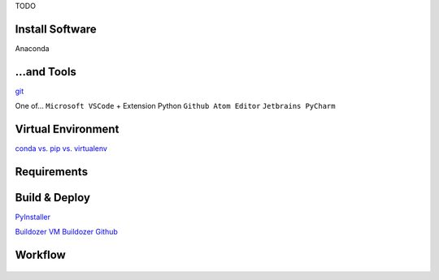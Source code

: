 TODO

.. reStructuredText (README.rst)
.. @see Python Docutils
.. http://docutils.sourceforge.net/rst.html
.. http://docutils.sourceforge.net/docs/user/rst/quickstart.html
.. http://docutils.sourceforge.net/docs/user/rst/quickref.html
.. http://docutils.sourceforge.net/docs/user/rst/cheatsheet.txt

.. example: https://raw.githubusercontent.com/takluyver/pynsist/master/README.rst

.. -------------------------------------------------------------------------------

.. @see comments in src/main.py
.. @see /docs

.. -------------------------------------------------------------------------------

Install Software
----------------
Anaconda

...and Tools
------------
`git <https://git-scm.com/downloads>`_

One of...
``Microsoft VSCode`` + Extension Python
``Github Atom Editor``
``Jetbrains PyCharm``


Virtual Environment
-------------------
`conda vs. pip vs. virtualenv <https://conda.io/docs/commands.html#conda-vs-pip-vs-virtualenv-commands>`_

    .. code-block:: ini
        # Anaconda
        conda info --envs
        conda create --name <environment-name> python
        source activate <environment-name>
        source deactivate

        # to export environment file
        activate <environment-name>
        conda env export > <environment-name>.yml
        # for other person to use the environment
        conda env create -f <environment-name>.yml


        # virtualenv
        lsvirtualenv
        cd $ENV_BASE_DIR
        virtualenv $ENVIRONMENT_NAME
        source $ENV_BASE_DIR/$ENVIRONMENT_NAME/bin/activate
        deactivate


Requirements
------------
    .. code-block:: ini
        # Anaconda
        conda install --yes --file requirements.txt

        # if one dependency fails, all the rest will fail; better use this:
        # Linux or Cygwin Bash
        while read requirement; do conda install --yes $requirement; done < requirements.txt 2>error.log
        # Windows cmd.exe
        for /f %i in (requirements.txt) do conda install --yes %i - when run manually
        for /f %%i in (requirements.txt) do conda install --yes %%i - when inside a BAT script


        # `pip <https://pip.pypa.io/en/stable/user_guide/#requirements-files>`_
        pip install -r requirements.txt


        # Package Management, manually
        # Anaconda
        conda search $SEARCH_TERM
        conda list --name $ENVIRONMENT_NAME
        # create requirements file
        conda list --export > requirements.txt

        conda update <package>
        conda update --all
        conda update python

        conda install <package>
        conda remove --name $ENVIRONMENT_NAME $PACKAGE_NAME


        # pip
        pip search $SEARCH_TERM
        pip list
        # create requirements file
        pip freeze

        pip install <package>
        pip install --upgrade $PACKAGE_NAME
        pip uninstall $PACKAGE_NAME


        # "special packages"
        # upgrade pip
        python -m pip install --upgrade pip wheel setuptools
        # Kivy
        conda install kivy -c conda-forge
        # `Kivy installed with pip <https://kivy.org/doc/stable/installation/installation.html>`_
        # Kivy Dependencies (sdl2, glew, gstreamer)
        python -m pip install docutils pygments pypiwin32 kivy.deps.sdl2 kivy.deps.glew
        python -m pip install kivy.deps.gstreamer  # skip this, if video is not needed
        python -m pip install kivy
        python -m pip install kivy_examples
        # run examples showcase
        python share\kivy-examples\demo\showcase\main.py

        # `PyInstaller <https://www.pyinstaller.org/>`_
        pip install pyinstaller
        # `Pygame <https://www.pygame.org/wiki/GettingStarted>`_
        python3 -m pip install -U pygame --user
        # OpenCV 2.0
        # Pillow


Build & Deploy
--------------
`PyInstaller <https://pyinstaller.readthedocs.io/en/stable/usage.html>`_

`Buildozer VM <https://kivy.org/doc/stable/guide/packaging-android.html>`_
`Buildozer Github <https://github.com/kivy/buildozer>`_


Workflow
--------
    .. code-block:: ini
        # use existing repository
        clone https://github.com/<useraccount>/<repository>.git
        # update local repository (merge)
        git pull origin master

        # create new repository
        git init
        # once
        git remote add origin https://github.com/floppyinfant/python_template.git

        # commit new code
        git add *
        git commit -m "comment"
        git push origin master

        # anytime
        git status

        # workflow cycles:
        # 1. workflow: pull (update | merge), edit, stage/commit changes, push files to server
        # 2. workflow: feature branch
        # 3. workflow: pull requests (from forked repository)

